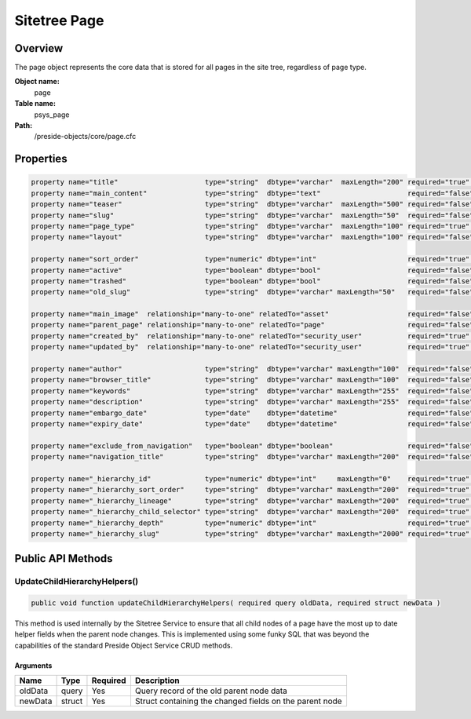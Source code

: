 Sitetree Page
=============

Overview
--------

The page object represents the core data that is stored for all pages in the site tree, regardless of page type.

**Object name:**
    page

**Table name:**
    psys_page

**Path:**
    /preside-objects/core/page.cfc

Properties
----------

.. code-block:: java

    property name="title"                     type="string"  dbtype="varchar"  maxLength="200" required="true" control="textinput";
    property name="main_content"              type="string"  dbtype="text"                     required="false";
    property name="teaser"                    type="string"  dbtype="varchar"  maxLength="500" required="false";
    property name="slug"                      type="string"  dbtype="varchar"  maxLength="50"  required="false" uniqueindexes="slug|2" format="slug";
    property name="page_type"                 type="string"  dbtype="varchar"  maxLength="100" required="true"                                             control="pageTypePicker";
    property name="layout"                    type="string"  dbtype="varchar"  maxLength="100" required="false"                                            control="pageLayoutPicker";

    property name="sort_order"                type="numeric" dbtype="int"                      required="true"                                             control="none";
    property name="active"                    type="boolean" dbtype="bool"                     required="false" default="0";
    property name="trashed"                   type="boolean" dbtype="bool"                     required="false" default="0" control="none";
    property name="old_slug"                  type="string"  dbtype="varchar" maxLength="50"   required="false";

    property name="main_image"  relationship="many-to-one" relatedTo="asset"                   required="false" allowedTypes="image";
    property name="parent_page" relationship="many-to-one" relatedTo="page"                    required="false"                     uniqueindexes="slug|1" control="none";
    property name="created_by"  relationship="many-to-one" relatedTo="security_user"           required="true"                                             control="none" generator="loggedInUserId";
    property name="updated_by"  relationship="many-to-one" relatedTo="security_user"           required="true"                                             control="none" generator="loggedInUserId";

    property name="author"                    type="string"  dbtype="varchar" maxLength="100"  required="false";
    property name="browser_title"             type="string"  dbtype="varchar" maxLength="100"  required="false";
    property name="keywords"                  type="string"  dbtype="varchar" maxLength="255"  required="false";
    property name="description"               type="string"  dbtype="varchar" maxLength="255"  required="false";
    property name="embargo_date"              type="date"    dbtype="datetime"                 required="false"                                            control="datetimepicker";
    property name="expiry_date"               type="date"    dbtype="datetime"                 required="false"                                            control="datetimepicker";

    property name="exclude_from_navigation"   type="boolean" dbtype="boolean"                  required="false" default="false";
    property name="navigation_title"          type="string"  dbtype="varchar" maxLength="200"  required="false";

    property name="_hierarchy_id"             type="numeric" dbtype="int"     maxLength="0"    required="true"                                                            uniqueindexes="hierarchyId";
    property name="_hierarchy_sort_order"     type="string"  dbtype="varchar" maxLength="200"  required="true"                                             control="none" indexes="sortOrder";
    property name="_hierarchy_lineage"        type="string"  dbtype="varchar" maxLength="200"  required="true"                                             control="none" indexes="lineage";
    property name="_hierarchy_child_selector" type="string"  dbtype="varchar" maxLength="200"  required="true"                                             control="none";
    property name="_hierarchy_depth"          type="numeric" dbtype="int"                      required="true"                                             control="none" indexes="depth";
    property name="_hierarchy_slug"           type="string"  dbtype="varchar" maxLength="2000" required="true"                                             control="none";


Public API Methods
------------------

.. _page-updatechildhierarchyhelpers:

UpdateChildHierarchyHelpers()
~~~~~~~~~~~~~~~~~~~~~~~~~~~~~

.. code-block:: java

    public void function updateChildHierarchyHelpers( required query oldData, required struct newData )

This method is used internally by the Sitetree Service to ensure
that all child nodes of a page have the most up to date helper fields when the parent node
changes.
This is implemented using some funky SQL that was beyond the capabilities of the standard
Preside Object Service CRUD methods.

Arguments
.........

=======  ======  ========  =======================================================
Name     Type    Required  Description                                            
=======  ======  ========  =======================================================
oldData  query   Yes       Query record of the old parent node data               
newData  struct  Yes       Struct containing the changed fields on the parent node
=======  ======  ========  =======================================================
